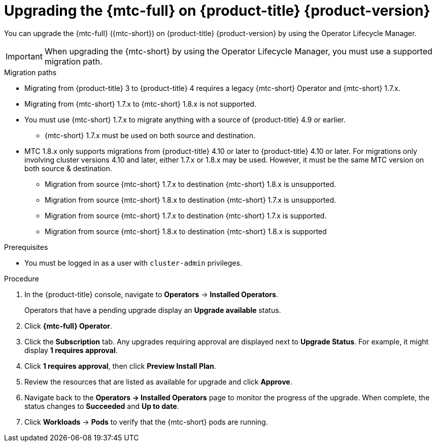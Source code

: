 // Module included in the following assemblies:
//
// * migrating_from_ocp_3_to_4/upgrading-3-4.adoc
// * migration_toolkit_for_containers/upgrading-mtc.adoc

:_content-type: PROCEDURE
[id="migration-upgrading-mtc-on-ocp-4_{context}"]
= Upgrading the {mtc-full} on {product-title} {product-version}

You can upgrade the {mtc-full} ({mtc-short}) on {product-title} {product-version} by using the Operator Lifecycle Manager.

[IMPORTANT]
====
When upgrading the {mtc-short} by using the Operator Lifecycle Manager, you must use a supported migration path.
====

.Migration paths
* Migrating from {product-title} 3 to {product-title} 4 requires a legacy {mtc-short} Operator and {mtc-short} 1.7.x.
* Migrating from {mtc-short} 1.7.x to {mtc-short} 1.8.x is not supported.
* You must use {mtc-short} 1.7.x to migrate anything with a source of {product-title} 4.9 or earlier.
** {mtc-short} 1.7.x must be used on both source and destination.
* MTC 1.8.x only supports migrations from {product-title} 4.10 or later to {product-title} 4.10 or later. For migrations only involving cluster versions 4.10 and later, either 1.7.x or 1.8.x may be used. However, it must be the same MTC version on both source & destination.
** Migration from source {mtc-short} 1.7.x to destination {mtc-short} 1.8.x is unsupported.
** Migration from source {mtc-short} 1.8.x to destination {mtc-short} 1.7.x is unsupported.
** Migration from source {mtc-short} 1.7.x to destination {mtc-short} 1.7.x is supported.
** Migration from source {mtc-short} 1.8.x to destination {mtc-short} 1.8.x is supported

.Prerequisites

* You must be logged in as a user with `cluster-admin` privileges.

.Procedure

. In the {product-title} console, navigate to *Operators* -> *Installed Operators*.
+
Operators that have a pending upgrade display an *Upgrade available* status.

. Click *{mtc-full} Operator*.
. Click the *Subscription* tab. Any upgrades requiring approval are displayed next to *Upgrade Status*. For example, it might display *1 requires approval*.
. Click *1 requires approval*, then click *Preview Install Plan*.
. Review the resources that are listed as available for upgrade and click *Approve*.
. Navigate back to the *Operators -> Installed Operators* page to monitor the progress of the upgrade. When complete, the status changes to *Succeeded* and *Up to date*.
. Click *Workloads* -> *Pods* to verify that the {mtc-short} pods are running.
